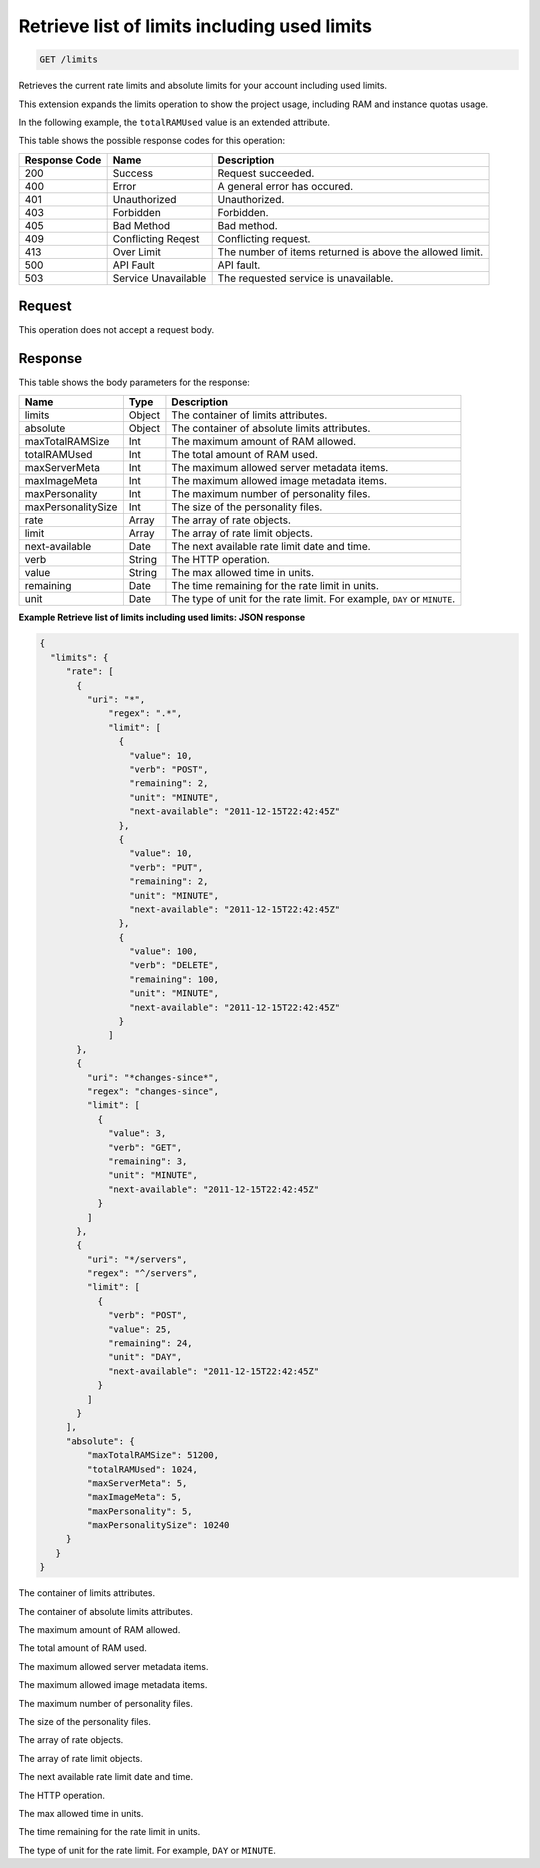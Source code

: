
.. THIS OUTPUT IS GENERATED FROM THE WADL. DO NOT EDIT.

.. _get-retrieve-list-of-limits-including-used-limits-limits:

Retrieve list of limits including used limits
^^^^^^^^^^^^^^^^^^^^^^^^^^^^^^^^^^^^^^^^^^^^^^^^^^^^^^^^^^^^^^^^^^^^^^^^^^^^^^^^

.. code::

    GET /limits

Retrieves the current rate limits and absolute limits for your account including used 				limits.

This extension expands the limits operation to show the project usage, including RAM and instance quotas 				usage.

In the following example, the ``totalRAMUsed`` value is an extended attribute.



This table shows the possible response codes for this operation:


+--------------------------+-------------------------+-------------------------+
|Response Code             |Name                     |Description              |
+==========================+=========================+=========================+
|200                       |Success                  |Request succeeded.       |
+--------------------------+-------------------------+-------------------------+
|400                       |Error                    |A general error has      |
|                          |                         |occured.                 |
+--------------------------+-------------------------+-------------------------+
|401                       |Unauthorized             |Unauthorized.            |
+--------------------------+-------------------------+-------------------------+
|403                       |Forbidden                |Forbidden.               |
+--------------------------+-------------------------+-------------------------+
|405                       |Bad Method               |Bad method.              |
+--------------------------+-------------------------+-------------------------+
|409                       |Conflicting Reqest       |Conflicting request.     |
+--------------------------+-------------------------+-------------------------+
|413                       |Over Limit               |The number of items      |
|                          |                         |returned is above the    |
|                          |                         |allowed limit.           |
+--------------------------+-------------------------+-------------------------+
|500                       |API Fault                |API fault.               |
+--------------------------+-------------------------+-------------------------+
|503                       |Service Unavailable      |The requested service is |
|                          |                         |unavailable.             |
+--------------------------+-------------------------+-------------------------+


Request
""""""""""""""""








This operation does not accept a request body.




Response
""""""""""""""""





This table shows the body parameters for the response:

+--------------------------+-------------------------+-------------------------+
|Name                      |Type                     |Description              |
+==========================+=========================+=========================+
|limits                    |Object                   |The container of limits  |
|                          |                         |attributes.              |
+--------------------------+-------------------------+-------------------------+
|absolute                  |Object                   |The container of         |
|                          |                         |absolute limits          |
|                          |                         |attributes.              |
+--------------------------+-------------------------+-------------------------+
|maxTotalRAMSize           |Int                      |The maximum amount of    |
|                          |                         |RAM allowed.             |
+--------------------------+-------------------------+-------------------------+
|totalRAMUsed              |Int                      |The total amount of RAM  |
|                          |                         |used.                    |
+--------------------------+-------------------------+-------------------------+
|maxServerMeta             |Int                      |The maximum allowed      |
|                          |                         |server metadata items.   |
+--------------------------+-------------------------+-------------------------+
|maxImageMeta              |Int                      |The maximum allowed      |
|                          |                         |image metadata items.    |
+--------------------------+-------------------------+-------------------------+
|maxPersonality            |Int                      |The maximum number of    |
|                          |                         |personality files.       |
+--------------------------+-------------------------+-------------------------+
|maxPersonalitySize        |Int                      |The size of the          |
|                          |                         |personality files.       |
+--------------------------+-------------------------+-------------------------+
|rate                      |Array                    |The array of rate        |
|                          |                         |objects.                 |
+--------------------------+-------------------------+-------------------------+
|limit                     |Array                    |The array of rate limit  |
|                          |                         |objects.                 |
+--------------------------+-------------------------+-------------------------+
|next-available            |Date                     |The next available rate  |
|                          |                         |limit date and time.     |
+--------------------------+-------------------------+-------------------------+
|verb                      |String                   |The HTTP operation.      |
+--------------------------+-------------------------+-------------------------+
|value                     |String                   |The max allowed time in  |
|                          |                         |units.                   |
+--------------------------+-------------------------+-------------------------+
|remaining                 |Date                     |The time remaining for   |
|                          |                         |the rate limit in units. |
+--------------------------+-------------------------+-------------------------+
|unit                      |Date                     |The type of unit for the |
|                          |                         |rate limit. For example, |
|                          |                         |``DAY`` or ``MINUTE``.   |
+--------------------------+-------------------------+-------------------------+







**Example Retrieve list of limits including used limits: JSON response**


.. code::

   {
     "limits": {
        "rate": [
          {
            "uri": "*",
                "regex": ".*",
                "limit": [
                  {
                    "value": 10,
                    "verb": "POST",
                    "remaining": 2,
                    "unit": "MINUTE",
                    "next-available": "2011-12-15T22:42:45Z"
                  },
                  {
                    "value": 10,
                    "verb": "PUT",
                    "remaining": 2,
                    "unit": "MINUTE",
                    "next-available": "2011-12-15T22:42:45Z"
                  },
                  {
                    "value": 100,
                    "verb": "DELETE",
                    "remaining": 100,
                    "unit": "MINUTE",
                    "next-available": "2011-12-15T22:42:45Z"
                  }
                ]
          },
          {
            "uri": "*changes-since*",
            "regex": "changes-since",
            "limit": [
              {
                "value": 3,
                "verb": "GET",
                "remaining": 3,
                "unit": "MINUTE",
                "next-available": "2011-12-15T22:42:45Z"
              }
            ]
          },
          {
            "uri": "*/servers",
            "regex": "^/servers",
            "limit": [
              {
                "verb": "POST",
                "value": 25,
                "remaining": 24,
                "unit": "DAY",
                "next-available": "2011-12-15T22:42:45Z"
              }
            ]
          }
        ],
        "absolute": {
            "maxTotalRAMSize": 51200,
            "totalRAMUsed": 1024,
            "maxServerMeta": 5,
            "maxImageMeta": 5,
            "maxPersonality": 5,
            "maxPersonalitySize": 10240
        }
      }
   }




The container of limits attributes.

The container of absolute limits attributes.

The maximum amount of RAM allowed.

The total amount of RAM used.

The maximum allowed server metadata items.

The maximum allowed image metadata items.

The maximum number of personality files.

The size of the personality files.

The array of rate objects.

The array of rate limit objects.

The next available rate limit date and time.

The HTTP operation.

The max allowed time in units.

The time remaining for the rate limit in units.

The type of unit for the rate limit. For example, ``DAY`` or ``MINUTE``.




